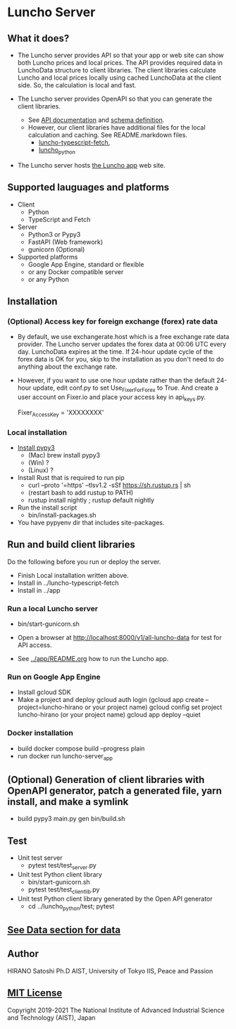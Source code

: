 * Luncho Server

** What it does?

  - The Luncho server provides API so that your app or web site can show both Luncho prices and
    local prices. The API provides required data in LunchoData structure to client libraries. The
    client libraries calculate Luncho and local prices locally using cached LunchoData at the client
    side. So, the calculation is local and fast.

  - The Luncho server provides OpenAPI so that you can generate the client libraries.
    - See [[https://www.luncho-index.org/redoc][API documentation]] and [[https://www.luncho-index.org/openapi.json ][schema definition]].
    - However, our client libraries have additional files for the local calculation and caching. See
      README.markdown files.
      - [[../luncho-typescript-fetch][luncho-typescript-fetch]],
      - [[../luncho_python][luncho_python]]

  - The Luncho server hosts [[../app][the Luncho app]] web site.

** Supported lauguages and platforms

  - Client
    - Python
    - TypeScript and Fetch
  - Server
    - Python3 or Pypy3
    - FastAPI (Web framework)
    - gunicorn (Optional)

  - Supported platforms
    - Google App Engine, standard or flexible
    - or any Docker compatible server
    - or any Python

** Installation

*** (Optional) Access key for foreign exchange (forex) rate data

  - By default, we use exchangerate.host which is a free exchange rate data provider. The Luncho
    server updates the forex data at 00:06 UTC every day. LunchoData expires at the time. If 24-hour
    update cycle of the forex data is OK for you, skip to the installation as you don't need to do
    anything about the exchange rate.

  - However, if you want to use one hour update rather than the default 24-hour update, edit conf.py
    to set Use_Fixer_For_Forex to True. And create a user account on Fixer.io and place your access
    key in api_keys.py.

    Fixer_Access_Key = 'XXXXXXXX'

*** Local installation

  - [[https://www.pypy.org/download.html][Install pypy3]]
    - (Mac) brew install pypy3
    - (Win) ?
    - (Linux) ?
  - Install Rust that is required to run pip
    - curl --proto '=https' --tlsv1.2 -sSf https://sh.rustup.rs | sh
    - (restart bash to add rustup to PATH)
    - rustup install nightly ; rustup default nightly
  - Run the install script
    - bin/install-packages.sh
  - You have pypyenv dir that includes site-packages.

** Run and build client libraries

   Do the following before you run or deploy the server.

  - Finish Local installation written above.
  - Install in ../luncho-typescript-fetch
  - Install in ../app

*** Run a local Luncho server

  - bin/start-gunicorn.sh

  - Open a browser at [[http://localhost:8000/v1/all-luncho-data]] for test for API access.
  - See [[../app/README.org][../app/README.org]] how to run the Luncho app.

*** Run on Google App Engine

  - Install gcloud SDK
  - Make a project and deploy
    gcloud auth login
    (gcloud app create --project=luncho-hirano    or your project name)
    gcloud config set project luncho-hirano       (or your project name)
    gcloud app deploy --quiet

*** Docker installation

  - build
     docker compose build --progress plain
  - run
     docker run luncho-server_app

** (Optional) Generation of client libraries with OpenAPI generator, patch a generated file, yarn install, and make a symlink

  - build
    pypy3 main.py gen
    bin/build.sh

** Test

  - Unit test server
    - pytest test/test_server.py

  - Unit test Python client library
    - bin/start-gunicorn.sh
    - pytest test/test_client_lib.py

  - Unit test Python client library generated by the Open API generator
    - cd ../luncho_python/test; pytest

** [[https://luncho-index.org/#/about][See Data section for data]]

** Author

   HIRANO Satoshi Ph.D  AIST, University of Tokyo IIS, Peace and Passion

** [[../LICENSE][MIT License]]

Copyright 2019-2021 The National Institute of Advanced Industrial Science and Technology (AIST), Japan

